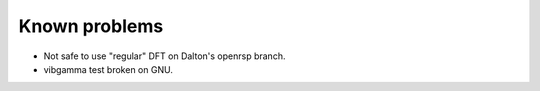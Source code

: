 

==============
Known problems
==============

* Not safe to use "regular" DFT on Dalton's openrsp branch.
* vibgamma test broken on GNU.

